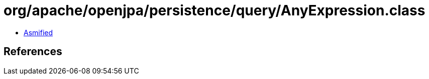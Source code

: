 = org/apache/openjpa/persistence/query/AnyExpression.class

 - link:AnyExpression-asmified.java[Asmified]

== References

